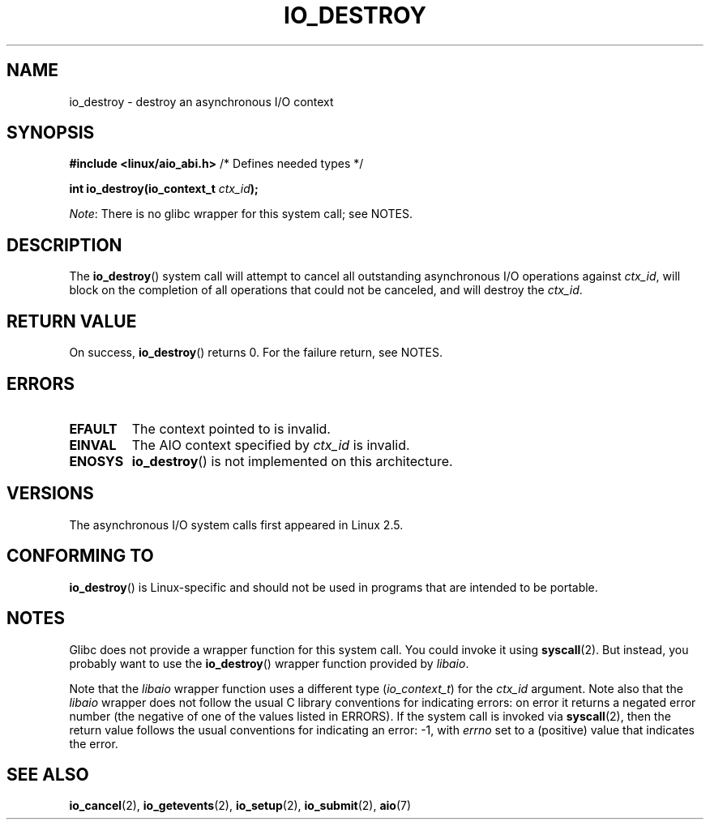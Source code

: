.\" Copyright (C) 2003 Free Software Foundation, Inc.
.\"
.\" %%%LICENSE_START(GPL_NOVERSION_ONELINE)
.\" This file is distributed according to the GNU General Public License.
.\" %%%LICENSE_END
.\"
.TH IO_DESTROY 2 2020-06-09 "Linux" "Linux Programmer's Manual"
.SH NAME
io_destroy \- destroy an asynchronous I/O context
.SH SYNOPSIS
.nf
.BR "#include <linux/aio_abi.h>" "          /* Defines needed types */"
.PP
.BI "int io_destroy(io_context_t " ctx_id );
.fi
.PP
.IR Note :
There is no glibc wrapper for this system call; see NOTES.
.SH DESCRIPTION
The
.BR io_destroy ()
system call
will attempt to cancel all outstanding asynchronous I/O operations against
.IR ctx_id ,
will block on the completion of all operations
that could not be canceled, and will destroy the
.IR ctx_id .
.SH RETURN VALUE
On success,
.BR io_destroy ()
returns 0.
For the failure return, see NOTES.
.SH ERRORS
.TP
.B EFAULT
The context pointed to is invalid.
.TP
.B EINVAL
The AIO context specified by \fIctx_id\fP is invalid.
.TP
.B ENOSYS
.BR io_destroy ()
is not implemented on this architecture.
.SH VERSIONS
The asynchronous I/O system calls first appeared in Linux 2.5.
.SH CONFORMING TO
.BR io_destroy ()
is Linux-specific and should not be used in programs
that are intended to be portable.
.SH NOTES
Glibc does not provide a wrapper function for this system call.
You could invoke it using
.BR syscall (2).
But instead, you probably want to use the
.BR io_destroy ()
wrapper function provided by
.\" http://git.fedorahosted.org/git/?p=libaio.git
.IR libaio .
.PP
Note that the
.I libaio
wrapper function uses a different type
.RI ( io_context_t )
.\" But glibc is confused, since <libaio.h> uses 'io_context_t' to declare
.\" the system call.
for the
.I ctx_id
argument.
Note also that the
.I libaio
wrapper does not follow the usual C library conventions for indicating errors:
on error it returns a negated error number
(the negative of one of the values listed in ERRORS).
If the system call is invoked via
.BR syscall (2),
then the return value follows the usual conventions for
indicating an error: \-1, with
.I errno
set to a (positive) value that indicates the error.
.SH SEE ALSO
.BR io_cancel (2),
.BR io_getevents (2),
.BR io_setup (2),
.BR io_submit (2),
.BR aio (7)
.\" .SH AUTHOR
.\" Kent Yoder.
